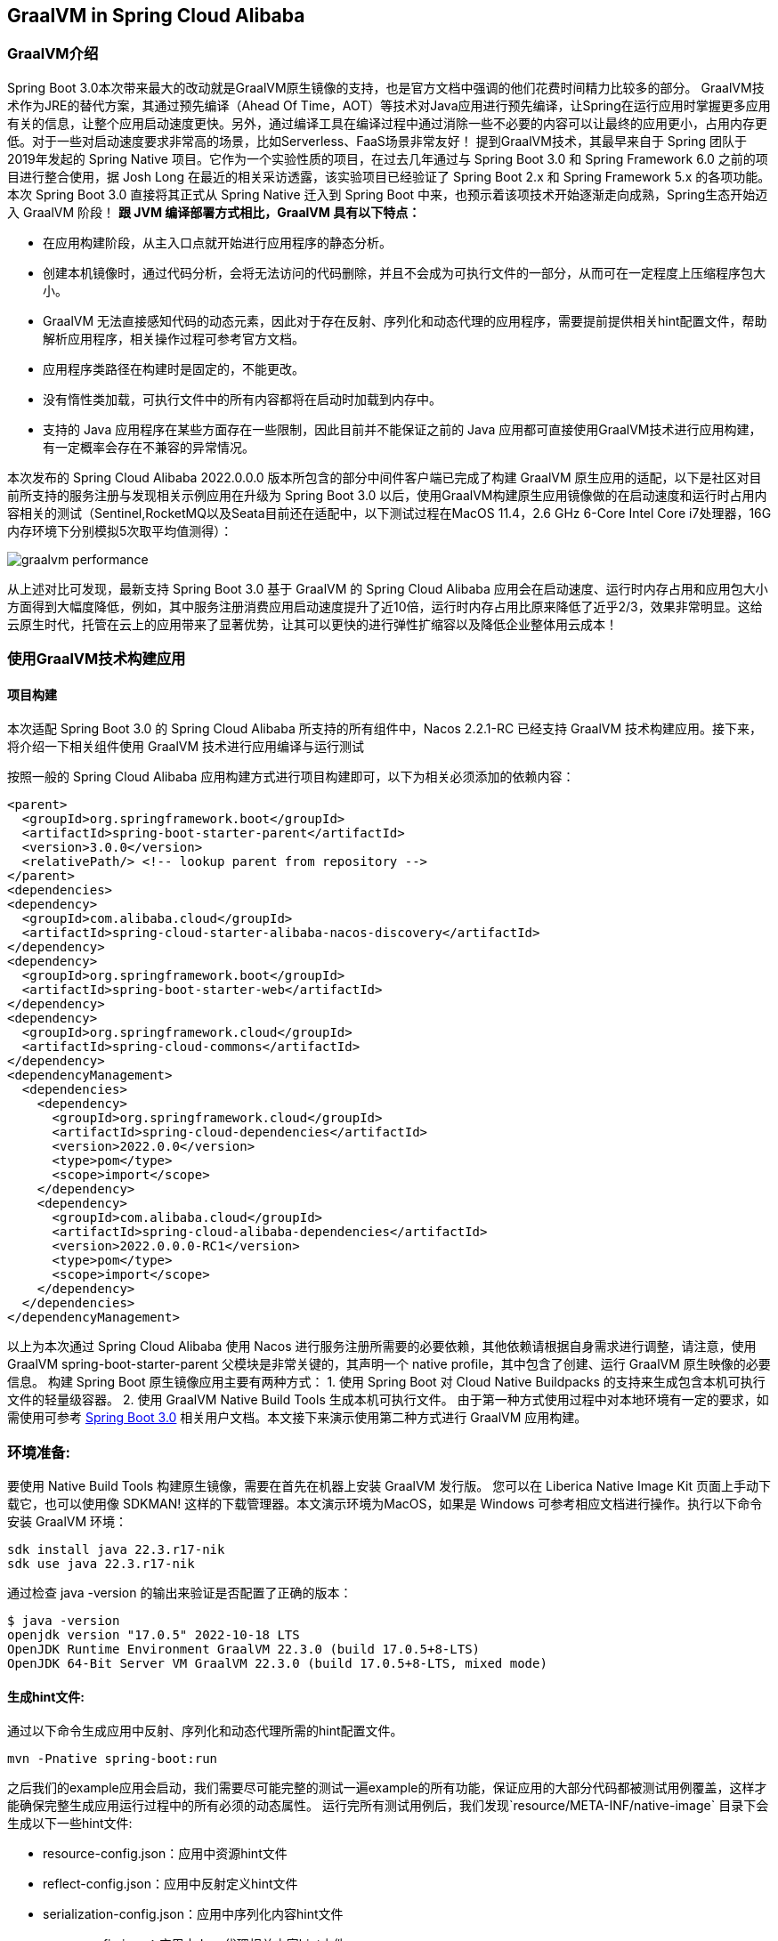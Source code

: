 == GraalVM in Spring Cloud Alibaba

=== GraalVM介绍

Spring Boot 3.0本次带来最大的改动就是GraalVM原生镜像的支持，也是官方文档中强调的他们花费时间精力比较多的部分。 GraalVM技术作为JRE的替代方案，其通过预先编译（Ahead Of Time，AOT）等技术对Java应用进行预先编译，让Spring在运行应用时掌握更多应用有关的信息，让整个应用启动速度更快。另外，通过编译工具在编译过程中通过消除一些不必要的内容可以让最终的应用更小，占用内存更低。对于一些对启动速度要求非常高的场景，比如Serverless、FaaS场景非常友好！ 提到GraalVM技术，其最早来自于 Spring 团队于2019年发起的 Spring Native 项目。它作为一个实验性质的项目，在过去几年通过与 Spring Boot 3.0 和 Spring Framework 6.0 之前的项目进行整合使用，据 Josh Long 在最近的相关采访透露，该实验项目已经验证了 Spring Boot 2.x 和 Spring Framework 5.x 的各项功能。本次 Spring Boot 3.0 直接将其正式从 Spring Native 迁入到 Spring Boot 中来，也预示着该项技术开始逐渐走向成熟，Spring生态开始迈入 GraalVM 阶段！
*跟 JVM 编译部署方式相比，GraalVM 具有以下特点：*

* 在应用构建阶段，从主入口点就开始进行应用程序的静态分析。
* 创建本机镜像时，通过代码分析，会将无法访问的代码删除，并且不会成为可执行文件的一部分，从而可在一定程度上压缩程序包大小。
* GraalVM 无法直接感知代码的动态元素，因此对于存在反射、序列化和动态代理的应用程序，需要提前提供相关hint配置文件，帮助解析应用程序，相关操作过程可参考官方文档。
* 应用程序类路径在构建时是固定的，不能更改。
* 没有惰性类加载，可执行文件中的所有内容都将在启动时加载到内存中。
* 支持的 Java 应用程序在某些方面存在一些限制，因此目前并不能保证之前的 Java 应用都可直接使用GraalVM技术进行应用构建，有一定概率会存在不兼容的异常情况。

本次发布的 Spring Cloud Alibaba 2022.0.0.0 版本所包含的部分中间件客户端已完成了构建 GraalVM 原生应用的适配，以下是社区对目前所支持的服务注册与发现相关示例应用在升级为 Spring Boot 3.0 以后，使用GraalVM构建原生应用镜像做的在启动速度和运行时占用内容相关的测试（Sentinel,RocketMQ以及Seata目前还在适配中，以下测试过程在MacOS 11.4，2.6 GHz 6-Core Intel Core i7处理器，16G内存环境下分别模拟5次取平均值测得）：

image::./pic/graalvm_performance.png[]

从上述对比可发现，最新支持 Spring Boot 3.0 基于 GraalVM 的 Spring Cloud Alibaba 应用会在启动速度、运行时内存占用和应用包大小方面得到大幅度降低，例如，其中服务注册消费应用启动速度提升了近10倍，运行时内存占用比原来降低了近乎2/3，效果非常明显。这给云原生时代，托管在云上的应用带来了显著优势，让其可以更快的进行弹性扩缩容以及降低企业整体用云成本！

=== 使用GraalVM技术构建应用

==== 项目构建

本次适配 Spring Boot 3.0 的 Spring Cloud Alibaba 所支持的所有组件中，Nacos 2.2.1-RC 已经支持 GraalVM 技术构建应用。接下来，将介绍一下相关组件使用 GraalVM 技术进行应用编译与运行测试

按照一般的 Spring Cloud Alibaba 应用构建方式进行项目构建即可，以下为相关必须添加的依赖内容：

[source]
----
<parent>
  <groupId>org.springframework.boot</groupId>
  <artifactId>spring-boot-starter-parent</artifactId>
  <version>3.0.0</version>
  <relativePath/> <!-- lookup parent from repository -->
</parent>
<dependencies>
<dependency>
  <groupId>com.alibaba.cloud</groupId>
  <artifactId>spring-cloud-starter-alibaba-nacos-discovery</artifactId>
</dependency>
<dependency>
  <groupId>org.springframework.boot</groupId>
  <artifactId>spring-boot-starter-web</artifactId>
</dependency>
<dependency>
  <groupId>org.springframework.cloud</groupId>
  <artifactId>spring-cloud-commons</artifactId>
</dependency>
<dependencyManagement>
  <dependencies>
    <dependency>
      <groupId>org.springframework.cloud</groupId>
      <artifactId>spring-cloud-dependencies</artifactId>
      <version>2022.0.0</version>
      <type>pom</type>
      <scope>import</scope>
    </dependency>
    <dependency>
      <groupId>com.alibaba.cloud</groupId>
      <artifactId>spring-cloud-alibaba-dependencies</artifactId>
      <version>2022.0.0.0-RC1</version>
      <type>pom</type>
      <scope>import</scope>
    </dependency>
  </dependencies>
</dependencyManagement>
----

以上为本次通过 Spring Cloud Alibaba 使用 Nacos 进行服务注册所需要的必要依赖，其他依赖请根据自身需求进行调整，请注意，使用 GraalVM spring-boot-starter-parent 父模块是非常关键的，其声明一个 native profile，其中包含了创建、运行 GraalVM 原生映像的必要信息。 构建 Spring Boot 原生镜像应用主要有两种方式： 1. 使用 Spring Boot 对 Cloud Native Buildpacks 的支持来生成包含本机可执行文件的轻量级容器。 2. 使用 GraalVM Native Build Tools 生成本机可执行文件。 由于第一种方式使用过程中对本地环境有一定的要求，如需使用可参考 https://docs.spring.io/spring-boot/docs/current/reference/html/native-image.html#native-image.introducing-graalvm-native-images[Spring Boot 3.0] 相关用户文档。本文接下来演示使用第二种方式进行 GraalVM 应用构建。

=== 环境准备:
要使用 Native Build Tools 构建原生镜像，需要在首先在机器上安装 GraalVM 发行版。 您可以在 Liberica Native Image Kit 页面上手动下载它，也可以使用像 SDKMAN!
这样的下载管理器。本文演示环境为MacOS，如果是 Windows 可参考相应文档进行操作。执行以下命令安装 GraalVM 环境：

[source,shell]
----
sdk install java 22.3.r17-nik
sdk use java 22.3.r17-nik
----

通过检查 java -version 的输出来验证是否配置了正确的版本：

[source,shell]
----
$ java -version
openjdk version "17.0.5" 2022-10-18 LTS
OpenJDK Runtime Environment GraalVM 22.3.0 (build 17.0.5+8-LTS)
OpenJDK 64-Bit Server VM GraalVM 22.3.0 (build 17.0.5+8-LTS, mixed mode)
----

==== 生成hint文件:
通过以下命令生成应用中反射、序列化和动态代理所需的hint配置文件。

[source,shell]
----
mvn -Pnative spring-boot:run
----

之后我们的example应用会启动，我们需要尽可能完整的测试一遍example的所有功能，保证应用的大部分代码都被测试用例覆盖，这样才能确保完整生成应用运行过程中的所有必须的动态属性。 运行完所有测试用例后，我们发现`resource/META-INF/native-image` 目录下会生成以下一些hint文件:

- resource-config.json：应用中资源hint文件
- reflect-config.json：应用中反射定义hint文件
- serialization-config.json：应用中序列化内容hint文件
- proxy-config.json：应用中Java代理相关内容hint文件
- jni-config.json：应用中Java Native Interface（JNI）内容hint文件

==== 构建原生镜像
以上步骤一切准备就绪后，通过以下命令来构建原生镜像:

[source,shell]
----
mvn -Pnative native:compile
----

成功执行后，我们在``/target``目录可以看到我们生成的可执行文件。

=== 启动原生镜像
与普通可执行文件无异，通过``target/nacos-config-2.4.x-example``启动本example, 可以观察到类似如下的输出:

[source,shell]
----
2022-12-22T16:28:51.006+08:00  INFO 75439 --- [           main] o.s.b.w.embedded.tomcat.TomcatWebServer  : Tomcat started on port(s): 8888 (http) with context path ''
2022-12-22T16:28:51.008+08:00  INFO 75439 --- [           main] c.a.cloud.imports.examples.Application   : Started Application in 0.653 seconds (process running for 0.662)
----

可以发现应用的启动速度大大加快。 再通过``vmmap pid | grep Physical``命令查看运行过程中的内存占用情况 通过原生镜像启动的应用内存占用情况如下

[source]
----
Physical footprint:         59.2M
Physical footprint (peak):  59.2M
----

通过普通的方式启动Java应用的内存占用情况如下

[source]
----
Physical footprint:         214.0M
Physical footprint (peak):  256.8M
----

可以看到，通过原生镜像启动Java应用后，内存占用大大减少。 <br> 应用启动后各项功能与通过jar启动无异。